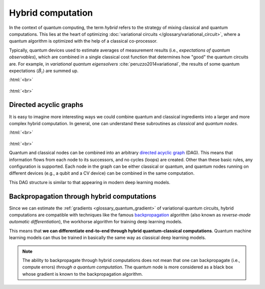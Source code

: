 .. role:: html(raw)
   :format: html

.. _glossary_hybrid_computation:

Hybrid computation
==================

In the context of quantum computing, the term *hybrid* refers to the strategy of mixing classical and quantum
computations. This lies at the heart of optimizing :doc:`variational circuits </glossary/variational_circuit>`,
where a quantum algorithm is optimized with the help of a classical co-processor.

Typically, quantum devices used to estimate averages of measurement results (i.e., *expectations
of quantum observables*), which are combined in a single classical cost function that determines how "good"
the quantum circuits are. For example, in *variational quantum eigensolvers* :cite:`peruzzo2014variational`, the results of
some quantum expectations :math:`\langle \hat{B}_i \rangle` are summed up.

:html:`<br>`

.. figure:: ../_static/concepts/simple_hybrid_graph.svg
    :align: center
    :width: 50%
    :target: javascript:void(0);

:html:`<br>`


Directed acyclic graphs
-----------------------

It is easy to imagine more interesting ways we could combine quantum and classical ingredients into a larger
and more complex hybrid computation. In general, one can understand these subroutines as *classical* and
*quantum nodes*.

:html:`<br>`

.. figure:: ../_static/concepts/hybrid_graph.svg
    :align: center
    :width: 70%
    :target: javascript:void(0);

:html:`<br>`


Quantum and classical nodes can be combined into an
arbitrary `directed acyclic graph <https://en.wikipedia.org/wiki/Directed_acyclic_graph>`_ (DAG).
This means that information flows from each node to its successors, and no cycles (loops) are created.
Other than these basic rules, any configuration is supported. Each node in the graph can be either
classical or quantum, and quantum nodes running on different devices (e.g., a qubit and a CV device)
can be combined in the same computation.

This DAG structure is similar to that appearing in modern deep learning models.

Backpropagation through hybrid computations
-------------------------------------------

Since we can estimate the :ref:`gradients <glossary_quantum_gradient>` of variational quantum circuits, hybrid
computations are compatible with techniques like the
famous `backpropagation <https://en.wikipedia.org/wiki/Backpropagation>`_
algorithm (also known as *reverse-mode automatic differentiation*), the workhorse algorithm for
training deep learning models.

This means that **we can differentiate end-to-end through hybrid quantum-classical computations**.
Quantum machine learning models can thus be trained in basically the same way as classical deep learning models.

.. note::
    The ability to backpropagate through hybrid computations does not mean that one can backpropagate (i.e.,
    compute errors) *through a quantum computation*. The quantum node is more considered as a black box whose
    gradient is known to the backpropagation algorithm.

.. seealso:: PennyLane effectively implements differentiable hybrid computations, and offers interfaces
    with NumPy (powered by the Autograd_ library), Pytorch_, Tensorflow_.

.. _Autograd: https://github.com/HIPS/autograd
.. _Tensorflow: http://tensorflow.org/
.. _Pytorch: https://pytorch.org/
